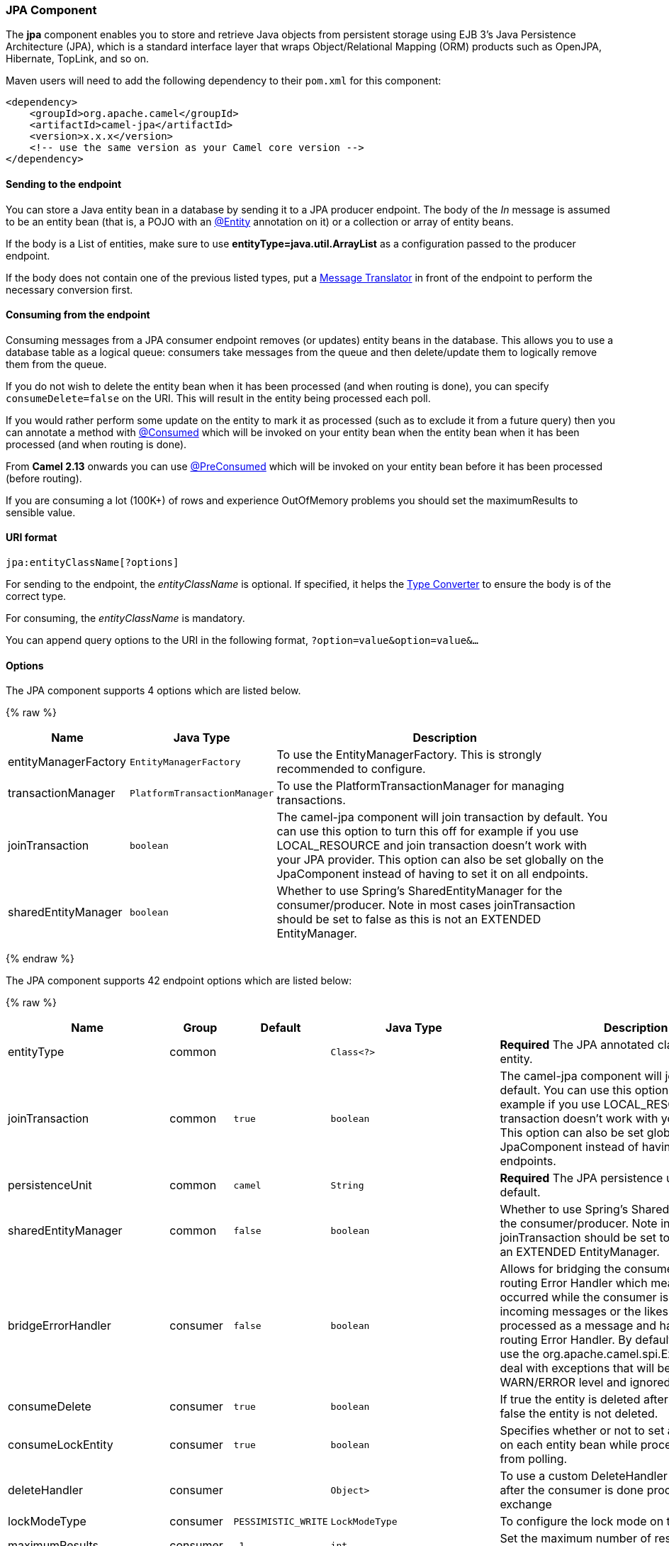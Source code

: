 [[JPA-JPAComponent]]
JPA Component
~~~~~~~~~~~~~

The *jpa* component enables you to store and retrieve Java objects from
persistent storage using EJB 3's Java Persistence Architecture (JPA),
which is a standard interface layer that wraps Object/Relational Mapping
(ORM) products such as OpenJPA, Hibernate, TopLink, and so on.

Maven users will need to add the following dependency to their `pom.xml`
for this component:

[source,xml]
------------------------------------------------------------
<dependency>
    <groupId>org.apache.camel</groupId>
    <artifactId>camel-jpa</artifactId>
    <version>x.x.x</version>
    <!-- use the same version as your Camel core version -->
</dependency>
------------------------------------------------------------

[[JPA-Sendingtotheendpoint]]
Sending to the endpoint
^^^^^^^^^^^^^^^^^^^^^^^

You can store a Java entity bean in a database by sending it to a JPA
producer endpoint. The body of the _In_ message is assumed to be an
entity bean (that is, a POJO with an
http://java.sun.com/javaee/5/docs/api/javax/persistence/Entity.html[@Entity]
annotation on it) or a collection or array of entity beans.

If the body is a List of entities, make sure to use
*entityType=java.util.ArrayList* as a configuration passed to the
producer endpoint.

If the body does not contain one of the previous listed types, put a
link:message-translator.html[Message Translator] in front of the
endpoint to perform the necessary conversion first.

[[JPA-Consumingfromtheendpoint]]
Consuming from the endpoint
^^^^^^^^^^^^^^^^^^^^^^^^^^^

Consuming messages from a JPA consumer endpoint removes (or updates)
entity beans in the database. This allows you to use a database table as
a logical queue: consumers take messages from the queue and then
delete/update them to logically remove them from the queue.

If you do not wish to delete the entity bean when it has been processed
(and when routing is done), you can specify `consumeDelete=false` on the
URI. This will result in the entity being processed each poll.

If you would rather perform some update on the entity to mark it as
processed (such as to exclude it from a future query) then you can
annotate a method with
http://camel.apache.org/maven/current/camel-jpa/apidocs/org/apache/camel/component/jpa/Consumed.html[@Consumed]
which will be invoked on your entity bean when the entity bean when it
has been processed (and when routing is done).

From *Camel 2.13* onwards you can use
http://camel.apache.org/maven/current/camel-jpa/apidocs/org/apache/camel/component/jpa/PreConsumed.html[@PreConsumed]
which will be invoked on your entity bean before it has been processed
(before routing).

If you are consuming a lot (100K+) of rows and experience OutOfMemory
problems you should set the maximumResults to sensible value.

[[JPA-URIformat]]
URI format
^^^^^^^^^^

[source,java]
-----------------------------
jpa:entityClassName[?options]
-----------------------------

For sending to the endpoint, the _entityClassName_ is optional. If
specified, it helps the link:type-converter.html[Type Converter] to
ensure the body is of the correct type.

For consuming, the _entityClassName_ is mandatory.

You can append query options to the URI in the following format,
`?option=value&option=value&...`

[[JPA-Options]]
Options
^^^^^^^




// component options: START
The JPA component supports 4 options which are listed below.



{% raw %}
[width="100%",cols="2,1m,7",options="header"]
|=======================================================================
| Name | Java Type | Description
| entityManagerFactory | EntityManagerFactory | To use the EntityManagerFactory. This is strongly recommended to configure.
| transactionManager | PlatformTransactionManager | To use the PlatformTransactionManager for managing transactions.
| joinTransaction | boolean | The camel-jpa component will join transaction by default. You can use this option to turn this off for example if you use LOCAL_RESOURCE and join transaction doesn't work with your JPA provider. This option can also be set globally on the JpaComponent instead of having to set it on all endpoints.
| sharedEntityManager | boolean | Whether to use Spring's SharedEntityManager for the consumer/producer. Note in most cases joinTransaction should be set to false as this is not an EXTENDED EntityManager.
|=======================================================================
{% endraw %}
// component options: END








// endpoint options: START
The JPA component supports 42 endpoint options which are listed below:

{% raw %}
[width="100%",cols="2,1,1m,1m,5",options="header"]
|=======================================================================
| Name | Group | Default | Java Type | Description
| entityType | common |  | Class<?> | *Required* The JPA annotated class to use as entity.
| joinTransaction | common | true | boolean | The camel-jpa component will join transaction by default. You can use this option to turn this off for example if you use LOCAL_RESOURCE and join transaction doesn't work with your JPA provider. This option can also be set globally on the JpaComponent instead of having to set it on all endpoints.
| persistenceUnit | common | camel | String | *Required* The JPA persistence unit used by default.
| sharedEntityManager | common | false | boolean | Whether to use Spring's SharedEntityManager for the consumer/producer. Note in most cases joinTransaction should be set to false as this is not an EXTENDED EntityManager.
| bridgeErrorHandler | consumer | false | boolean | Allows for bridging the consumer to the Camel routing Error Handler which mean any exceptions occurred while the consumer is trying to pickup incoming messages or the likes will now be processed as a message and handled by the routing Error Handler. By default the consumer will use the org.apache.camel.spi.ExceptionHandler to deal with exceptions that will be logged at WARN/ERROR level and ignored.
| consumeDelete | consumer | true | boolean | If true the entity is deleted after it is consumed; if false the entity is not deleted.
| consumeLockEntity | consumer | true | boolean | Specifies whether or not to set an exclusive lock on each entity bean while processing the results from polling.
| deleteHandler | consumer |  | Object> | To use a custom DeleteHandler to delete the row after the consumer is done processing the exchange
| lockModeType | consumer | PESSIMISTIC_WRITE | LockModeType | To configure the lock mode on the consumer.
| maximumResults | consumer | -1 | int | Set the maximum number of results to retrieve on the Query.
| maxMessagesPerPoll | consumer |  | int | An integer value to define the maximum number of messages to gather per poll. By default no maximum is set. Can be used to avoid polling many thousands of messages when starting up the server. Set a value of 0 or negative to disable.
| namedQuery | consumer |  | String | To use a named query when consuming data.
| nativeQuery | consumer |  | String | To use a custom native query when consuming data. You may want to use the option consumer.resultClass also when using native queries.
| parameters | consumer |  | Map | This key/value mapping is used for building the query parameters. It's is expected to be of the generic type java.util.Map where the keys are the named parameters of a given JPA query and the values are their corresponding effective values you want to select for.
| preDeleteHandler | consumer |  | Object> | To use a custom Pre-DeleteHandler to delete the row after the consumer has read the entity.
| query | consumer |  | String | To use a custom query when consuming data.
| resultClass | consumer |  | Class<?> | Defines the type of the returned payload (we will call entityManager.createNativeQuery(nativeQuery resultClass) instead of entityManager.createNativeQuery(nativeQuery)). Without this option we will return an object array. Only has an affect when using in conjunction with native query when consuming data.
| sendEmptyMessageWhenIdle | consumer | false | boolean | If the polling consumer did not poll any files you can enable this option to send an empty message (no body) instead.
| skipLockedEntity | consumer | false | boolean | To configure whether to use NOWAIT on lock and silently skip the entity.
| transacted | consumer | false | boolean | Whether to run the consumer in transacted mode by which all messages will either commit or rollback when the entire batch has been processed. The default behavior (false) is to commit all the previously successfully processed messages and only rollback the last failed message.
| exceptionHandler | consumer (advanced) |  | ExceptionHandler | To let the consumer use a custom ExceptionHandler. Notice if the option bridgeErrorHandler is enabled then this options is not in use. By default the consumer will deal with exceptions that will be logged at WARN/ERROR level and ignored.
| exchangePattern | consumer (advanced) |  | ExchangePattern | Sets the exchange pattern when the consumer creates an exchange.
| pollStrategy | consumer (advanced) |  | PollingConsumerPollStrategy | A pluggable org.apache.camel.PollingConsumerPollingStrategy allowing you to provide your custom implementation to control error handling usually occurred during the poll operation before an Exchange have been created and being routed in Camel.
| flushOnSend | producer | true | boolean | Flushes the EntityManager after the entity bean has been persisted.
| remove | producer | false | boolean | Indicates to use entityManager.remove(entity).
| usePassedInEntityManager | producer | false | boolean | If set to true then Camel will use the EntityManager from the header JpaConstants.ENTITYMANAGER instead of the configured entity manager on the component/endpoint. This allows end users to control which entity manager will be in use.
| usePersist | producer | false | boolean | Indicates to use entityManager.persist(entity) instead of entityManager.merge(entity). Note: entityManager.persist(entity) doesn't work for detached entities (where the EntityManager has to execute an UPDATE instead of an INSERT query)!
| entityManagerProperties | advanced |  | Map | Additional properties for the entity manager to use.
| synchronous | advanced | false | boolean | Sets whether synchronous processing should be strictly used or Camel is allowed to use asynchronous processing (if supported).
| backoffErrorThreshold | scheduler |  | int | The number of subsequent error polls (failed due some error) that should happen before the backoffMultipler should kick-in.
| backoffIdleThreshold | scheduler |  | int | The number of subsequent idle polls that should happen before the backoffMultipler should kick-in.
| backoffMultiplier | scheduler |  | int | To let the scheduled polling consumer backoff if there has been a number of subsequent idles/errors in a row. The multiplier is then the number of polls that will be skipped before the next actual attempt is happening again. When this option is in use then backoffIdleThreshold and/or backoffErrorThreshold must also be configured.
| delay | scheduler | 500 | long | Milliseconds before the next poll. You can also specify time values using units such as 60s (60 seconds) 5m30s (5 minutes and 30 seconds) and 1h (1 hour).
| greedy | scheduler | false | boolean | If greedy is enabled then the ScheduledPollConsumer will run immediately again if the previous run polled 1 or more messages.
| initialDelay | scheduler | 1000 | long | Milliseconds before the first poll starts. You can also specify time values using units such as 60s (60 seconds) 5m30s (5 minutes and 30 seconds) and 1h (1 hour).
| runLoggingLevel | scheduler | TRACE | LoggingLevel | The consumer logs a start/complete log line when it polls. This option allows you to configure the logging level for that.
| scheduledExecutorService | scheduler |  | ScheduledExecutorService | Allows for configuring a custom/shared thread pool to use for the consumer. By default each consumer has its own single threaded thread pool.
| scheduler | scheduler | none | ScheduledPollConsumerScheduler | To use a cron scheduler from either camel-spring or camel-quartz2 component
| schedulerProperties | scheduler |  | Map | To configure additional properties when using a custom scheduler or any of the Quartz2 Spring based scheduler.
| startScheduler | scheduler | true | boolean | Whether the scheduler should be auto started.
| timeUnit | scheduler | MILLISECONDS | TimeUnit | Time unit for initialDelay and delay options.
| useFixedDelay | scheduler | true | boolean | Controls if fixed delay or fixed rate is used. See ScheduledExecutorService in JDK for details.
|=======================================================================
{% endraw %}
// endpoint options: END





[[JPA-MessageHeaders]]
Message Headers
^^^^^^^^^^^^^^^

Camel adds the following message headers to the exchange:

[width="100%",cols="10%,10%,80%",options="header",]
|=======================================================================
|Header |Type |Description

|`CamelJpaTemplate` |`JpaTemplate` |*Not supported anymore since Camel 2.12:* The `JpaTemplate` object that
is used to access the entity bean. You need this object in some
situations, for instance in a type converter or when you are doing some
custom processing. See
https://issues.apache.org/jira/browse/CAMEL-5932[CAMEL-5932] for the
reason why the support for this header has been dropped.

|`CamelEntityManager` |`EntityManager` |*Camel 2.12: JPA consumer / Camel 2.12.2: JPA producer:* The JPA
`EntityManager` object being used by `JpaConsumer` or `JpaProducer`.

|=======================================================================

[[JPA-ConfiguringEntityManagerFactory]]
Configuring EntityManagerFactory
^^^^^^^^^^^^^^^^^^^^^^^^^^^^^^^^

Its strongly advised to configure the JPA component to use a specific
`EntityManagerFactory` instance. If failed to do so each `JpaEndpoint`
will auto create their own instance of `EntityManagerFactory` which most
often is not what you want.

For example, you can instantiate a JPA component that references the
`myEMFactory` entity manager factory, as follows:

[source,xml]
-------------------------------------------------------------------
<bean id="jpa" class="org.apache.camel.component.jpa.JpaComponent">
   <property name="entityManagerFactory" ref="myEMFactory"/>
</bean>
-------------------------------------------------------------------

In *Camel 2.3* the `JpaComponent` will auto lookup the
`EntityManagerFactory` from the link:registry.html[Registry] which means
you do not need to configure this on the `JpaComponent` as shown above.
You only need to do so if there is ambiguity, in which case Camel will
log a WARN.

[[JPA-ConfiguringTransactionManager]]
Configuring TransactionManager
^^^^^^^^^^^^^^^^^^^^^^^^^^^^^^

Since *Camel 2.3* the `JpaComponent` will auto lookup the
`TransactionManager` from the link:registry.html[Registry.] If Camel
won't find any `TransactionManager` instance registered, it will also
look up for the `TransactionTemplate` and try to
extract `TransactionManager` from it.

If none `TransactionTemplate` is available in the registry,
`JpaEndpoint` will auto create their own instance of
`TransactionManager` which most often is not what you want.

If more than single instance of the `TransactionManager` is found, Camel
will log a WARN. In such cases you might want to instantiate and
explicitly configure a JPA component that references the
`myTransactionManager` transaction manager, as follows:

[source,xml]
-------------------------------------------------------------------
<bean id="jpa" class="org.apache.camel.component.jpa.JpaComponent">
   <property name="entityManagerFactory" ref="myEMFactory"/>
   <property name="transactionManager" ref="myTransactionManager"/>
</bean>
-------------------------------------------------------------------

[[JPA-Usingaconsumerwithanamedquery]]
Using a consumer with a named query
^^^^^^^^^^^^^^^^^^^^^^^^^^^^^^^^^^^

For consuming only selected entities, you can use the
`consumer.namedQuery` URI query option. First, you have to define the
named query in the JPA Entity class:

[source,java]
----------------------------------------------------------------------------------
@Entity
@NamedQuery(name = "step1", query = "select x from MultiSteps x where x.step = 1")
public class MultiSteps {
   ...
}
----------------------------------------------------------------------------------

After that you can define a consumer uri like this one:

[source,java]
----------------------------------------------------------------------------
from("jpa://org.apache.camel.examples.MultiSteps?consumer.namedQuery=step1")
.to("bean:myBusinessLogic");
----------------------------------------------------------------------------

[[JPA-Usingaconsumerwithaquery]]
Using a consumer with a query
^^^^^^^^^^^^^^^^^^^^^^^^^^^^^

For consuming only selected entities, you can use the `consumer.query`
URI query option. You only have to define the query option:

[source,java]
---------------------------------------------------------------------------------------------------------------------------------------
from("jpa://org.apache.camel.examples.MultiSteps?consumer.query=select o from org.apache.camel.examples.MultiSteps o where o.step = 1")
.to("bean:myBusinessLogic");
---------------------------------------------------------------------------------------------------------------------------------------

[[JPA-Usingaconsumerwithanativequery]]
Using a consumer with a native query
^^^^^^^^^^^^^^^^^^^^^^^^^^^^^^^^^^^^

For consuming only selected entities, you can use the
`consumer.nativeQuery` URI query option. You only have to define the
native query option:

[source,java]
---------------------------------------------------------------------------------------------------------------
from("jpa://org.apache.camel.examples.MultiSteps?consumer.nativeQuery=select * from MultiSteps where step = 1")
.to("bean:myBusinessLogic");
---------------------------------------------------------------------------------------------------------------

If you use the native query option, you will receive an object array in
the message body.

[[JPA-Example]]
Example
^^^^^^^

See link:tracer-example.html[Tracer Example] for an example using
link:jpa.html[JPA] to store traced messages into a database.

[[JPA-UsingtheJPAbasedidempotentrepository]]
Using the JPA based idempotent repository
^^^^^^^^^^^^^^^^^^^^^^^^^^^^^^^^^^^^^^^^^

In this section we will use the JPA based idempotent repository.

First we need to setup a `persistence-unit` in the persistence.xml file:

Second we have to setup a `org.springframework.orm.jpa.JpaTemplate`
which is used by the
`org.apache.camel.processor.idempotent.jpa.JpaMessageIdRepository`:

Error formatting macro: snippet: java.lang.IndexOutOfBoundsException:
Index: 20, Size: 20

Afterwards we can configure our
`org.apache.camel.processor.idempotent.jpa.JpaMessageIdRepository`:

And finally we can create our JPA idempotent repository in the spring
XML file as well:

[source,xml]
---------------------------------------------------------------
<camelContext xmlns="http://camel.apache.org/schema/spring">   
    <route id="JpaMessageIdRepositoryTest">
        <from uri="direct:start" />
        <idempotentConsumer messageIdRepositoryRef="jpaStore">
            <header>messageId</header>
            <to uri="mock:result" />
        </idempotentConsumer>
    </route>
</camelContext>
---------------------------------------------------------------

*When running this Camel component tests inside your IDE*

In case you run the
https://svn.apache.org/repos/asf/camel/trunk/components/camel-jpa/src/test[tests
of this component] directly inside your IDE (and not necessarily through
Maven itself) then you could spot exceptions like:

[source,java]
--------------------------------------------------------------------------------------------------------------------------------------------------------
org.springframework.transaction.CannotCreateTransactionException: Could not open JPA EntityManager for transaction; nested exception is
<openjpa-2.2.1-r422266:1396819 nonfatal user error> org.apache.openjpa.persistence.ArgumentException: This configuration disallows runtime optimization,
but the following listed types were not enhanced at build time or at class load time with a javaagent: "org.apache.camel.examples.SendEmail".
    at org.springframework.orm.jpa.JpaTransactionManager.doBegin(JpaTransactionManager.java:427)
    at org.springframework.transaction.support.AbstractPlatformTransactionManager.getTransaction(AbstractPlatformTransactionManager.java:371)
    at org.springframework.transaction.support.TransactionTemplate.execute(TransactionTemplate.java:127)
    at org.apache.camel.processor.jpa.JpaRouteTest.cleanupRepository(JpaRouteTest.java:96)
    at org.apache.camel.processor.jpa.JpaRouteTest.createCamelContext(JpaRouteTest.java:67)
    at org.apache.camel.test.junit4.CamelTestSupport.doSetUp(CamelTestSupport.java:238)
    at org.apache.camel.test.junit4.CamelTestSupport.setUp(CamelTestSupport.java:208)
--------------------------------------------------------------------------------------------------------------------------------------------------------

The problem here is that the source has been compiled/recompiled through
your IDE and not through Maven itself which would
https://svn.apache.org/repos/asf/camel/trunk/components/camel-jpa/pom.xml[enhance
the byte-code at build time]. To overcome this you would need to enable
http://openjpa.apache.org/entity-enhancement.html#dynamic-enhancement[dynamic
byte-code enhancement of OpenJPA]. As an example assuming the current
OpenJPA version being used in Camel itself is 2.2.1, then as running the
tests inside your favorite IDE you would need to pass the following
argument to the JVM:

[source,java]
-------------------------------------------------------------------------------------------
 
-javaagent:<path_to_your_local_m2_cache>/org/apache/openjpa/openjpa/2.2.1/openjpa-2.2.1.jar
-------------------------------------------------------------------------------------------

Then it will all become green again
image:https://cwiki.apache.org/confluence/s/en_GB/5982/f2b47fb3d636c8bc9fd0b11c0ec6d0ae18646be7.1/_/images/icons/emoticons/smile.png[(smile)]

[[JPA-SeeAlso]]
See Also
^^^^^^^^

* link:configuring-camel.html[Configuring Camel]
* link:component.html[Component]
* link:endpoint.html[Endpoint]
* link:getting-started.html[Getting Started]

* link:tracer-example.html[Tracer Example]


